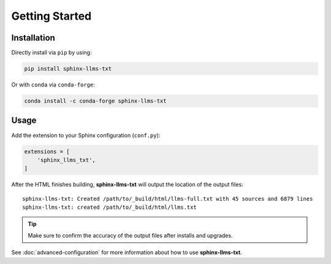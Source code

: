 Getting Started
===============

Installation
------------

Directly install via ``pip`` by using:

.. code-block:: bash

    pip install sphinx-llms-txt

Or with ``conda`` via ``conda-forge``:

.. code::

   conda install -c conda-forge sphinx-llms-txt

Usage
-----

Add the extension to your Sphinx configuration (``conf.py``):

.. code-block:: python

    extensions = [
        'sphinx_llms_txt',
    ]

After the HTML finishes building, **sphinx-llms-txt** will output the location of the output files::

    sphinx-llms-txt: Created /path/to/_build/html/llms-full.txt with 45 sources and 6879 lines
    sphinx-llms-txt: created /path/to/_build/html/llms.txt


.. tip:: Make sure to confirm the accuracy of the output files after installs and upgrades.

See :doc:`advanced-configuration` for more information about how to use **sphinx-llms-txt**.
